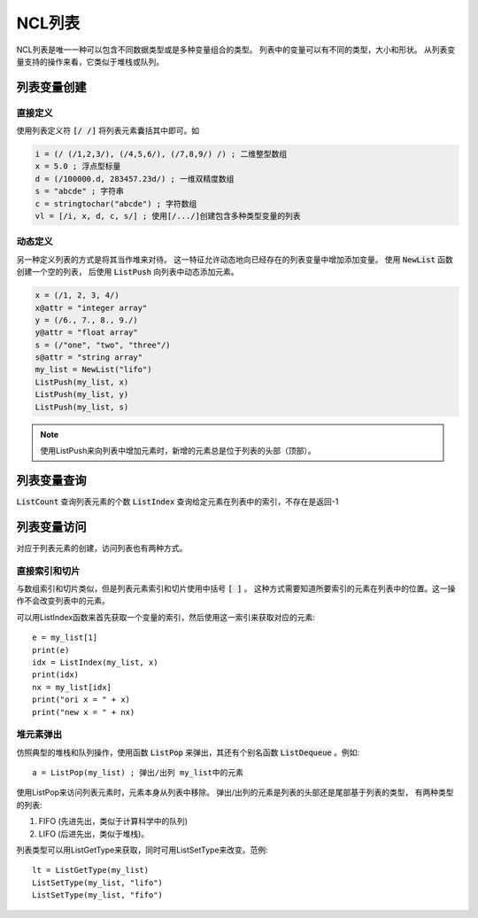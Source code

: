 NCL列表
================

NCL列表是唯一一种可以包含不同数据类型或是多种变量组合的类型。
列表中的变量可以有不同的类型，大小和形状。
从列表变量支持的操作来看，它类似于堆栈或队列。

列表变量创建
----------------
直接定义
^^^^^^^^^^^^
使用列表定义符 :code:`[/ /]` 将列表元素囊括其中即可。如

.. code::

    i = (/ (/1,2,3/), (/4,5,6/), (/7,8,9/) /) ; 二维整型数组
    x = 5.0 ; 浮点型标量
    d = (/100000.d, 283457.23d/) ; 一维双精度数组
    s = "abcde" ; 字符串
    c = stringtochar("abcde") ; 字符数组
    vl = [/i, x, d, c, s/] ; 使用[/.../]创建包含多种类型变量的列表


动态定义
^^^^^^^^^^^^^
另一种定义列表的方式是将其当作堆来对待。
这一特征允许动态地向已经存在的列表变量中增加添加变量。
使用 :code:`NewList` 函数创建一个空的列表，
后使用 :code:`ListPush` 向列表中动态添加元素。

.. code::

    x = (/1, 2, 3, 4/)
    x@attr = "integer array"
    y = (/6., 7., 8., 9./)
    y@attr = "float array"
    s = (/"one", "two", "three"/)
    s@attr = "string array"
    my_list = NewList("lifo")
    ListPush(my_list, x)
    ListPush(my_list, y)
    ListPush(my_list, s)

.. note:: 使用ListPush来向列表中增加元素时，新增的元素总是位于列表的头部（顶部）。


列表变量查询
----------------
:code:`ListCount` 查询列表元素的个数
:code:`ListIndex` 查询给定元素在列表中的索引，不存在是返回-1

列表变量访问
----------------
对应于列表元素的创建，访问列表也有两种方式。

直接索引和切片
^^^^^^^^^^^^^^^^^^^
与数组索引和切片类似，但是列表元素索引和切片使用中括号 :code:`[ ]` 。
这种方式需要知道所要索引的元素在列表中的位置。这一操作不会改变列表中的元素。

可以用ListIndex函数来首先获取一个变量的索引，然后使用这一索引来获取对应的元素::

    e = my_list[1]
    print(e)
    idx = ListIndex(my_list, x)
    print(idx)
    nx = my_list[idx]
    print("ori x = " + x)
    print("new x = " + nx)

堆元素弹出
^^^^^^^^^^^^^^^
仿照典型的堆栈和队列操作，使用函数 :code:`ListPop` 来弹出，其还有个别名函数
:code:`ListDequeue` 。例如::
    
    a = ListPop(my_list) ; 弹出/出列 my_list中的元素

使用ListPop来访问列表元素时，元素本身从列表中移除。
弹出/出列的元素是列表的头部还是尾部基于列表的类型，
有两种类型的列表:

1. FIFO (先进先出，类似于计算科学中的队列)
2. LIFO (后进先出，类似于堆栈)。

列表类型可以用ListGetType来获取，同时可用ListSetType来改变。范例::

    lt = ListGetType(my_list)
    ListSetType(my_list, "lifo")
    ListSetType(my_list, "fifo")
